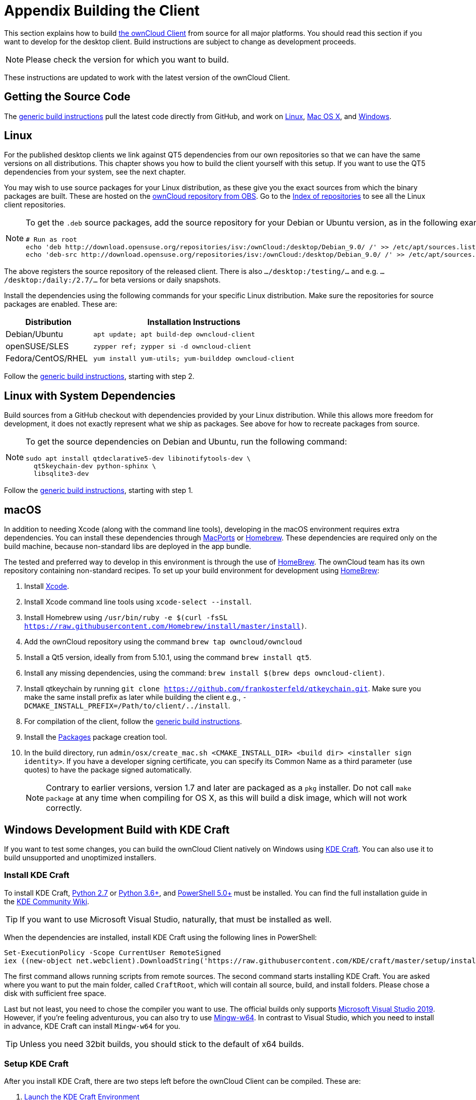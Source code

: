 = Appendix Building the Client
:kde-craft-url: https://community.kde.org/Craft
:kde-craft-build-from-source-url: https://community.kde.org/Guidelines_and_HOWTOs/Build_from_source/Windows
:install-powershell-url: https://docs.microsoft.com/en-us/powershell/scripting/install/installing-windows-powershell?view=powershell-6
:python-2_7-url: https://www.python.org/download/releases/2.7/
:python-3_6-url: https://www.python.org/downloads/release/python-360/
:ms-visual-studio-2019-url: https://visualstudio.microsoft.com/en/downloads/
:mingw-w64-url: https://mingw-w64.org/doku.php
:cmake-url: http://www.cmake.org/download
:git-url: http://git-scm.com
:qt-download-url: http://www.qt.io/download
:openssl-windows-build-url: http://slproweb.com/products/Win32OpenSSL.html
:qtkeychain-url: https://github.com/frankosterfeld/qtkeychain

This section explains how to build link:https://owncloud.org/download/#owncloud-desktop-client[the ownCloud Client] from source for all major platforms.
You should read this section if you want to develop for the desktop client.
Build instructions are subject to change as development proceeds.

NOTE: Please check the version for which you want to build.

These instructions are updated to work with the latest version of the ownCloud Client.

== Getting the Source Code

The
xref:generic-build-instructions[generic build instructions]
pull the latest code directly from GitHub, and work on
xref:linux[Linux], xref:macos[Mac OS X], and 
xref:windows-development-build-with-kde-craft[Windows].

== Linux

For the published desktop clients we link against QT5 dependencies from our own repositories so that we can have the same versions on all distributions. This chapter shows you how to build the client yourself with this setup. If you want to use the QT5 dependencies from your system, see the next chapter.

You may wish to use source packages for your Linux distribution, as these give you the exact sources from which the binary packages are built. These are hosted on the 
http://software.opensuse.org/download/package?project=isv:ownCloud:desktop&package=owncloud-client[ownCloud repository from OBS].
Go to the http://download.opensuse.org/repositories/isv:/ownCloud:/desktop/[Index of repositories] to see all the Linux client repositories.

[NOTE]
====
To get the `.deb` source packages, add the source repository for your Debian or Ubuntu version, as in the following example for Debian 9:

[source,console]
----
# Run as root
echo 'deb http://download.opensuse.org/repositories/isv:/ownCloud:/desktop/Debian_9.0/ /' >> /etc/apt/sources.list.d/owncloud-client.list
echo 'deb-src http://download.opensuse.org/repositories/isv:/ownCloud:/desktop/Debian_9.0/ /' >> /etc/apt/sources.list.d/owncloud-client.list
----
====

The above registers the source repository of the released client. There is also `.../desktop:/testing/...` and e.g. `.../desktop:/daily:/2.7/...` for beta versions or daily snapshots.


Install the dependencies using the following commands for your specific Linux distribution. Make sure the repositories for source packages are enabled. These are:

[cols="30%,70%",options="header"]
|===
| Distribution | Installation Instructions
| Debian/Ubuntu | `apt update; apt build-dep owncloud-client`
| openSUSE/SLES | `zypper ref; zypper si -d owncloud-client`
| Fedora/CentOS/RHEL | `yum install yum-utils; yum-builddep owncloud-client`
|===

Follow the xref:generic-build-instructions[generic build instructions], starting with step 2.

== Linux with System Dependencies

Build sources from a GitHub checkout with dependencies provided by your Linux distribution. While this allows more freedom for development, it does not exactly represent what we ship as packages. See above for how to recreate packages from source.

[NOTE]
====
To get the source dependencies on Debian and Ubuntu, run the following command:

[source,console]
----
sudo apt install qtdeclarative5-dev libinotifytools-dev \
  qt5keychain-dev python-sphinx \
  libsqlite3-dev
----
====

Follow the xref:generic-build-instructions[generic build instructions], starting with step 1.

== macOS

In addition to needing Xcode (along with the command line tools), developing in the macOS environment requires extra dependencies. You can install these dependencies through
http://www.macports.org[MacPorts] or http://mxcl.github.com/homebrew/[Homebrew].
These dependencies are required only on the build machine, because non-standard libs are deployed in the app bundle.

The tested and preferred way to develop in this environment is through the use of http://mxcl.github.com/homebrew/[HomeBrew].
The ownCloud team has its own repository containing non-standard recipes. To set up your build environment for development using
http://mxcl.github.com/homebrew/[HomeBrew]:

. Install https://developer.apple.com/xcode[Xcode].
. Install Xcode command line tools using `xcode-select --install`.
. Install Homebrew using `/usr/bin/ruby -e $(curl -fsSL https://raw.githubusercontent.com/Homebrew/install/master/install)`.
. Add the ownCloud repository using the command `brew tap owncloud/owncloud`
. Install a Qt5 version, ideally from from 5.10.1, using the command `brew install qt5`.
. Install any missing dependencies, using the command: `brew install $(brew deps owncloud-client)`.
. Install qtkeychain by running `git clone https://github.com/frankosterfeld/qtkeychain.git`. 
Make sure you make the same install prefix as later while building the client 
e.g., `-DCMAKE_INSTALL_PREFIX=/Path/to/client/../install`.
. For compilation of the client, follow the xref:generic-build-instructions[generic build instructions].
. Install the http://s.sudre.free.fr/Software/Packages/about.html[Packages] package creation tool.
. In the build directory, run `admin/osx/create_mac.sh <CMAKE_INSTALL_DIR> <build dir> <installer sign identity>`. If you have a developer signing certificate, you can specify its Common Name as a third parameter (use quotes) to have the package signed automatically.
+
[NOTE]
====
Contrary to earlier versions, version 1.7 and later are packaged as a `pkg` installer.
Do not call `make package` at any time when compiling for OS X, as this will build a disk image, which will not work correctly.
====

== Windows Development Build with KDE Craft

If you want to test some changes, you can build the ownCloud Client natively on Windows using {kde-craft-url}[KDE Craft].
You can also use it to build unsupported and unoptimized installers.

=== Install KDE Craft

To install KDE Craft, {python-2_7-url}[Python 2.7] or {python-3_6-url}[Python 3.6+], and {install-powershell-url}[PowerShell 5.0+] must be installed.
You can find the full installation guide in the {kde-craft-build-from-source-url}[KDE Community Wiki].

TIP: If you want to use Microsoft Visual Studio, naturally, that must be installed as well.

When the dependencies are installed, install KDE Craft using the following lines in PowerShell:

[source,powershell]
----
Set-ExecutionPolicy -Scope CurrentUser RemoteSigned
iex ((new-object net.webclient).DownloadString('https://raw.githubusercontent.com/KDE/craft/master/setup/install_craft.ps1'))
----

The first command allows running scripts from remote sources. The second command starts installing KDE Craft. You are asked where you want to put the main folder, called `CraftRoot`, which will contain all source, build, and install folders. Please chose a disk with sufficient free space. 

Last but not least, you need to chose the compiler you want to use. The official builds only supports {ms-visual-studio-2019-url}[Microsoft Visual Studio 2019]. However, if you're feeling adventurous, you can also try to use {mingw-w64-url}[Mingw-w64]. In contrast to Visual Studio, which you need to install in advance, KDE Craft can install `Mingw-w64` for you.

TIP: Unless you need 32bit builds, you should stick to the default of x64 builds.

=== Setup KDE Craft

After you install KDE Craft, there are two steps left before the ownCloud Client can be compiled.
These are:

. xref:launch-the-kde-craft-environment[Launch the KDE Craft Environment]
. xref:build-the-client[Build the Client]

==== Launch the KDE Craft Environment

To launch the KDE Craft environment, you need to run the following command in PowerShell.
This provides you with a shell with all the environment variables set that you need to work with KDE Craft.

[source,powershell]
----
C:\CraftRoot\craft\craftenv.ps1
----

TIP: This needs to be done every time you want to work with Craft.

NOTE: We're assuming that you installed KDE Craft in the default path of `C:\CraftRoot`. If you have installed it somewhere else, please adjust the path as necessary.

==== Setup the ownCloud repository

The last step before we can begin, is adding the ownCloud repository. It provides you with additional dependencies and tools, which are not available from the standard KDE repository.

[source,powershell]
----
craft --add-blueprint-repository https://github.com/owncloud/craft-blueprints-owncloud.git
----

TIP: You only need to do this once.

==== Build The Client

Finally we can build the client with the following command:

[source,powershell]
----
craft owncloud-client
----

This installs all required dependencies and builds the ownCloud Client from the `master` git branch. If you want to build a different branch, first install all dependencies and then clone the source code from git, like this:

[source,powershell]
----
craft --install-deps owncloud-client
craft --fetch owncloud-client
----

You can find the git checkout in `C:\CraftRoot\downloads\git\owncloud\owncloud-client`. There you can use the usual git commands to switch branches and remotes, e.g., to build the `{latest-desktop-version}` stable branch you can use craft with --set version parameter:

[source,powershell,subs="attributes+"]
----
git checkout {latest-desktop-version}
craft --set version={latest-desktop-version} owncloud-client
----

Afterwards you can build the client like this:

[source,powershell]
....
craft --configure --make --install
craft owncloud-client
....

==== Run the Client

Neither `craft owncloud-client` nor `craft --configure --make --install` make the ownCloud Client available in your PATH, they only install to the so-called image directory.  This is so KDE Craft knows which files belong to which package. In order to run the client, you first need to merge the image directory to the regular KDE Craft root (`C:\CraftRoot`). Afterwards, you can run `owncloud.exe` from your shell.

```
craft --qmerge owncloud-client
owncloud.exe
```

==== Package the Client (Unsupported)

Although this is not officially supported, it is, generally, possible to build an installer with:

[source,powershell]
....
craft nsis
craft --package owncloud-client
....

Now you should have a file called: `owncloud-client-master-$\{COMMIT_HASH\}-windows-$\{COMPILER\}.exe` in `C:\CraftRoot\tmp`.

[NOTE]
====
This is not supported, optimised, nor regularly tested! Fully supported Windows installers are currently only provided by xref:compiling-via-ownbrander[ownBrander].
====

[[generic-build-instructions]]
== Generic Build Instructions

To build the most up-to-date version of the client:

. Clone the latest versions of the client from http://git-scm.com[Git] as follows:
+
[source,console]
....
git clone git://github.com/owncloud/client.git
cd client
# master this default, but you can also check out a tag like v2.5.4
git checkout master
git submodule init
git submodule update
....

[start=2]
. Create the build directory:
+
[source,console]
....
mkdir client-build
cd client-build
....

[start=3]
. Configure the client build:
+
[source,console]
....
cmake -DCMAKE_PREFIX_PATH=/opt/ownCloud/qt-5.12.4 -DCMAKE_INSTALL_PREFIX=/Users/path/to/client/../install/ ..
....
+
For Linux builds (using QT5 libraries via build-dep) a typical setting is `-DCMAKE_PREFIX_PATH=/opt/ownCloud/qt-5.12.4/`. However, the version number may vary. 
For Linux builds using system dependencies `-DCMAKE_PREFIX_PATH` is not needed.
You must use absolute paths for the `include` and `library` directories.
+
On Mac OS X, you need to specify `-DCMAKE_INSTALL_PREFIX=target`, where `target` is a private location, i.e. in parallel to your build dir by specifying `../install`.
+
qtkeychain must be compiled with the same prefix e.g., `-DCMAKE_INSTALL_PREFIX=/Users/path/to/client/../install/`.

[start=4]
. Call `make`. The ownCloud binary will appear in the `bin` directory.

[start=5]
. (Optional) Call `make install` to install the client to the `/usr/local/bin` directory (or as per CMAKE_INSTALL_PREFIX). +
The following are known CMake parameters:

* `QTKEYCHAIN_LIBRARY=/path/to/qtkeychain.dylib -DQTKEYCHAIN_INCLUDE_DIR=/path/to/qtkeychain/`
  Used for stored credentials. When compiling with Qt5, the library is
  called `qt5keychain.dylib.` You need to compile QtKeychain with the
  same Qt version. If you install QtKeychain into the CMAKE_PREFIX_PATH
  then you don’t need to specify the path manually.
* `WITH_DOC=TRUE`: Creates doc and man pages through running `make`; also adds install statements, providing the ability to install using `make install`.
* `CMAKE_PREFIX_PATH=/path/to/Qt5.12.4/5.12.4/yourarch/lib/cmake/`: Builds using that Qt version.
* `CMAKE_INSTALL_PREFIX=path`: Set an install prefix. This is mandatory on Mac OS.
+
. (Optional) Run a client that was installed in a custom CMAKE_INSTALL_PREFIX may not pick up the correct libraries automatically. You can use LD_LIBRARY_PATH to help finding the libraries like this:
+
[source,console]
....
LD_LIBRARY_PATH=/opt/ownCloud/qt-5.12.4/lib/x86_64-linux-gnu/:/Users/path/to/client/../install/lib/x86_64-linux-gnu/ /Users/path/to/client/../install/bin/owncloud
....

[[compiling-via-ownbrander]]
== Compiling via ownBrander

If you don’t want to go through the trouble of doing all the compile work manually, you can use
https://doc.owncloud.org/branded_clients/[ownBrander] to create installer images for all platforms.
